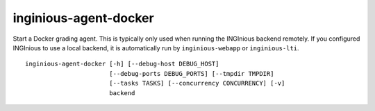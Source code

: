 .. _inginious-agent-docker:

inginious-agent-docker
======================

Start a Docker grading agent. This is typically only used when running the INGInious backend remotely. If you configured
INGInious to use a local backend, it is automatically run by ``inginious-webapp`` or ``inginious-lti``.

.. program:: inginious-agent-docker

::

    inginious-agent-docker [-h] [--debug-host DEBUG_HOST]
                           [--debug-ports DEBUG_PORTS] [--tmpdir TMPDIR]
                           [--tasks TASKS] [--concurrency CONCURRENCY] [-v]
                           backend

.. option:: -h, --help

   Display the help message.

.. option:: --debug-host DEBUG_HOST

   The agent hostname for SSH debug. If not specified, the agent autodiscover the public IP address.

.. option:: --debug-ports DEBUG_PORTS

   Range of port for job remote debugging. By default it is 64120-64130

.. option:: --tmpdir TMPDIR

   Path to a directory where the agent can store information,
   such as caches. Defaults to ./agent_data

.. option:: --tasks TASKS

   The path to the directory **containing the courses**. Default to ``./tasks``.

.. option:: --concurrency CONCURRENCY

    Maximal number of jobs that can run concurrently on this agent. By default, it is the two times the number
    of cores available.

.. option:: -v, --verbose

   Increase output verbosity: logging level to DEBUG.

.. option:: backend

   The backend port, using the following syntax : ``protocol://host:port``. E.g. ``tcp://127.0.0.1:2001``.
   The agent will connect to the backend listening on that port.
